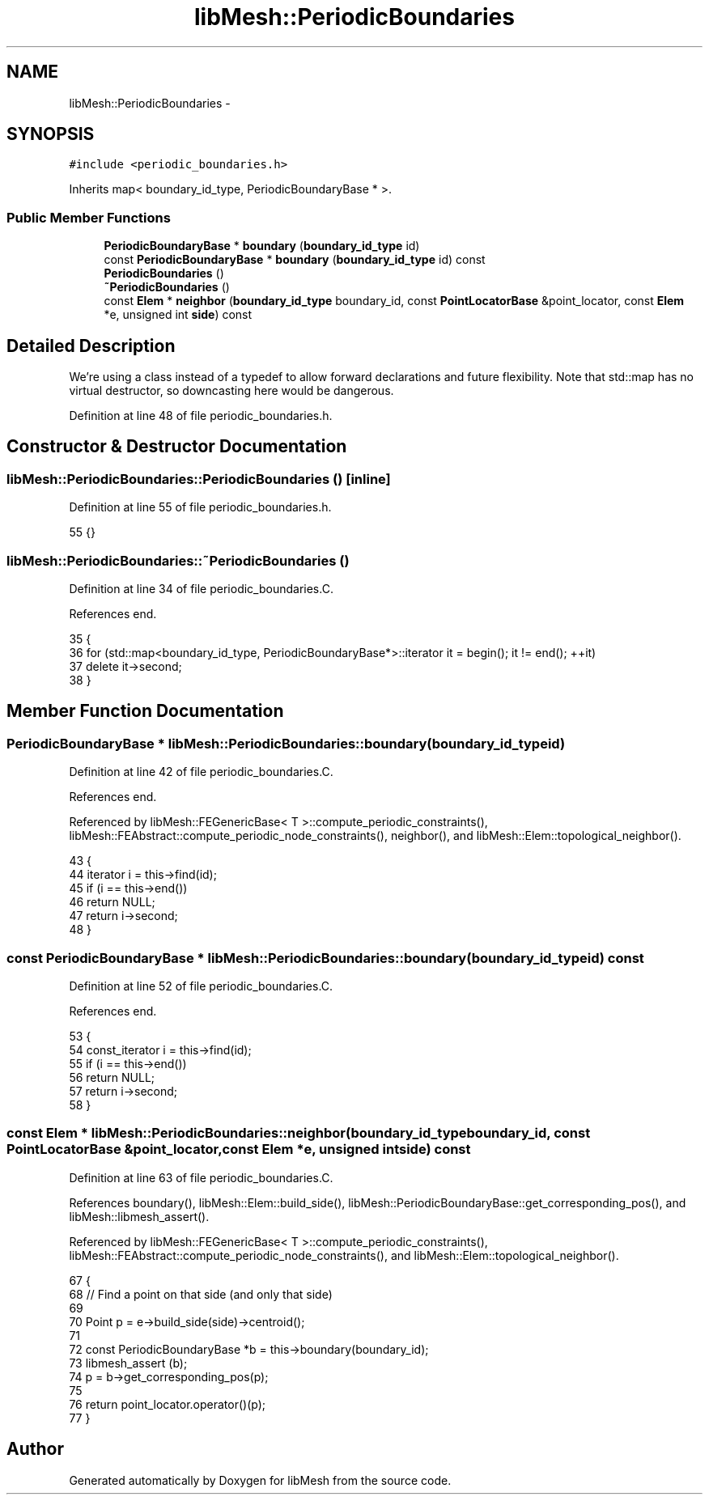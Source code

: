 .TH "libMesh::PeriodicBoundaries" 3 "Tue May 6 2014" "libMesh" \" -*- nroff -*-
.ad l
.nh
.SH NAME
libMesh::PeriodicBoundaries \- 
.SH SYNOPSIS
.br
.PP
.PP
\fC#include <periodic_boundaries\&.h>\fP
.PP
Inherits map< boundary_id_type, PeriodicBoundaryBase * >\&.
.SS "Public Member Functions"

.in +1c
.ti -1c
.RI "\fBPeriodicBoundaryBase\fP * \fBboundary\fP (\fBboundary_id_type\fP id)"
.br
.ti -1c
.RI "const \fBPeriodicBoundaryBase\fP * \fBboundary\fP (\fBboundary_id_type\fP id) const "
.br
.ti -1c
.RI "\fBPeriodicBoundaries\fP ()"
.br
.ti -1c
.RI "\fB~PeriodicBoundaries\fP ()"
.br
.ti -1c
.RI "const \fBElem\fP * \fBneighbor\fP (\fBboundary_id_type\fP boundary_id, const \fBPointLocatorBase\fP &point_locator, const \fBElem\fP *e, unsigned int \fBside\fP) const "
.br
.in -1c
.SH "Detailed Description"
.PP 
We're using a class instead of a typedef to allow forward declarations and future flexibility\&. Note that std::map has no virtual destructor, so downcasting here would be dangerous\&. 
.PP
Definition at line 48 of file periodic_boundaries\&.h\&.
.SH "Constructor & Destructor Documentation"
.PP 
.SS "libMesh::PeriodicBoundaries::PeriodicBoundaries ()\fC [inline]\fP"

.PP
Definition at line 55 of file periodic_boundaries\&.h\&.
.PP
.nf
55 {}
.fi
.SS "libMesh::PeriodicBoundaries::~PeriodicBoundaries ()"

.PP
Definition at line 34 of file periodic_boundaries\&.C\&.
.PP
References end\&.
.PP
.nf
35 {
36   for (std::map<boundary_id_type, PeriodicBoundaryBase*>::iterator it = begin(); it != end(); ++it)
37     delete it->second;
38 }
.fi
.SH "Member Function Documentation"
.PP 
.SS "\fBPeriodicBoundaryBase\fP * libMesh::PeriodicBoundaries::boundary (\fBboundary_id_type\fPid)"

.PP
Definition at line 42 of file periodic_boundaries\&.C\&.
.PP
References end\&.
.PP
Referenced by libMesh::FEGenericBase< T >::compute_periodic_constraints(), libMesh::FEAbstract::compute_periodic_node_constraints(), neighbor(), and libMesh::Elem::topological_neighbor()\&.
.PP
.nf
43 {
44   iterator i = this->find(id);
45   if (i == this->end())
46     return NULL;
47   return i->second;
48 }
.fi
.SS "const \fBPeriodicBoundaryBase\fP * libMesh::PeriodicBoundaries::boundary (\fBboundary_id_type\fPid) const"

.PP
Definition at line 52 of file periodic_boundaries\&.C\&.
.PP
References end\&.
.PP
.nf
53 {
54   const_iterator i = this->find(id);
55   if (i == this->end())
56     return NULL;
57   return i->second;
58 }
.fi
.SS "const \fBElem\fP * libMesh::PeriodicBoundaries::neighbor (\fBboundary_id_type\fPboundary_id, const \fBPointLocatorBase\fP &point_locator, const \fBElem\fP *e, unsigned intside) const"

.PP
Definition at line 63 of file periodic_boundaries\&.C\&.
.PP
References boundary(), libMesh::Elem::build_side(), libMesh::PeriodicBoundaryBase::get_corresponding_pos(), and libMesh::libmesh_assert()\&.
.PP
Referenced by libMesh::FEGenericBase< T >::compute_periodic_constraints(), libMesh::FEAbstract::compute_periodic_node_constraints(), and libMesh::Elem::topological_neighbor()\&.
.PP
.nf
67 {
68   // Find a point on that side (and only that side)
69 
70   Point p = e->build_side(side)->centroid();
71 
72   const PeriodicBoundaryBase *b = this->boundary(boundary_id);
73   libmesh_assert (b);
74   p = b->get_corresponding_pos(p);
75 
76   return point_locator\&.operator()(p);
77 }
.fi


.SH "Author"
.PP 
Generated automatically by Doxygen for libMesh from the source code\&.
